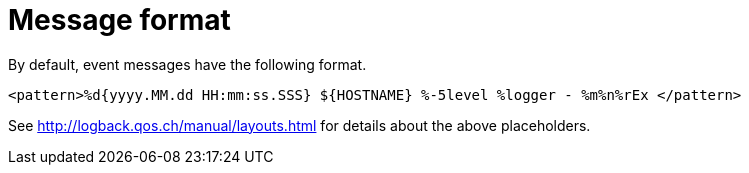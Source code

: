 [[message_format]]
= Message format

By default, event messages have the following format.

[source]
<pattern>%d{yyyy.MM.dd HH:mm:ss.SSS} ${HOSTNAME} %-5level %logger - %m%n%rEx </pattern>

See http://logback.qos.ch/manual/layouts.html for details about the above
placeholders.
